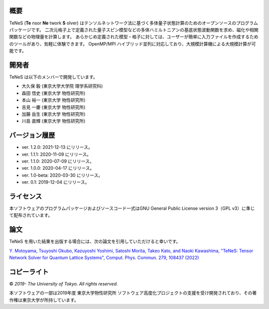 概要
=================
TeNeS (**Te** nsor **Ne** twork **S** olver) はテンソルネットワーク法に基づく多体量子状態計算のためのオープンソースのプログラムパッケージです。
二次元格子上で定義された量子スピン模型などの多体ハミルトニアンの基底状態波動関数を求め、磁化や相関関数などの物理量を計算します。
あらかじめ定義された模型・格子に対しては、ユーザーが簡単に入力ファイルを作成するためのツールがあり、気軽に体験できます。
OpenMP/MPI ハイブリッド並列に対応しており、大規模計算機による大規模計算が可能です。

開発者
==================
TeNeS は以下のメンバーで開発しています。

- 大久保 毅 (東京大学大学院 理学系研究科)
- 森田 悟史 (東京大学 物性研究所)
- 本山 裕一 (東京大学 物性研究所)
- 吉見 一慶 (東京大学 物性研究所)
- 加藤 岳生 (東京大学 物性研究所)
- 川島 直輝 (東京大学 物性研究所)

バージョン履歴
==================

- ver. 1.2.0: 2021-12-13 にリリース。
- ver. 1.1.1: 2020-11-09 にリリース。
- ver. 1.1.0: 2020-07-09 にリリース。
- ver. 1.0.0: 2020-04-17 にリリース。
- ver. 1.0-beta: 2020-03-30 にリリース。
- ver. 0.1: 2019-12-04 にリリース。

ライセンス
==================

本ソフトウェアのプログラムパッケージおよびソースコード一式はGNU General Public License version 3（GPL v3）に準じて配布されています。

論文
========

TeNeS を用いた結果を出版する場合には、次の論文を引用していただけると幸いです。

`Y. Motoyama, Tsuyoshi Okubo, Kazuyoshi Yoshimi, Satoshi Morita, Takeo Kato, and Naoki Kawashima, "TeNeS: Tensor Network Solver for Quantum Lattice Systems", Comput. Phys. Commun. 279, 108437 (2022) <https://www.sciencedirect.com/science/article/pii/S0010465522001564>`_

コピーライト
==================

© *2019- The University of Tokyo. All rights reserved.*

本ソフトウェアの一部は2019年度 東京大学物性研究所 ソフトウェア高度化プロジェクトの支援を受け開発されており、その著作権は東京大学が所持しています。
     
